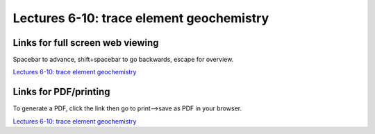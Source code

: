 Lectures 6-10: trace element geochemistry
=====================================================   

Links for full screen web viewing
------------------------------------------
Spacebar to advance, shift+spacebar to go backwards, escape for overview.

`Lectures 6-10: trace element geochemistry <../_static/Lecture06.slides.html>`_


Links for PDF/printing
------------------------

To generate a PDF, click the link then go to print-->save as PDF in your browser.

`Lectures 6-10: trace element geochemistry <../_static/Lecture06.slides.html?print-pdf>`_
